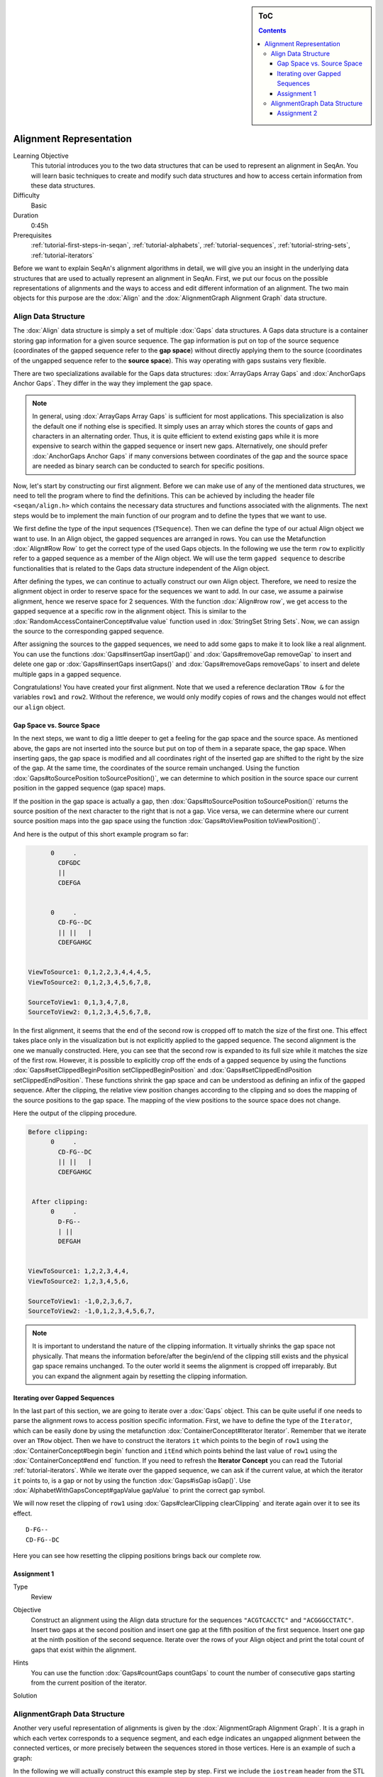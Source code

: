 .. sidebar:: ToC

   .. contents::


.. _tutorial-alignment-representation:

Alignment Representation
------------------------

Learning Objective
  This tutorial introduces you to the two data structures that can be used to represent an alignment in SeqAn.
  You will learn basic techniques to create and modify such data structures and how to access certain information from these data structures.

Difficulty
  Basic

Duration
  0:45h

Prerequisites
  :ref:`tutorial-first-steps-in-seqan`, :ref:`tutorial-alphabets`, :ref:`tutorial-sequences`, :ref:`tutorial-string-sets`, :ref:`tutorial-iterators`

Before we want to explain SeqAn's alignment algorithms in detail, we will give you an insight in the underlying data structures that are used to actually represent an alignment in SeqAn.
First, we put our focus on the possible representations of alignments and the ways to access and edit different information of an alignment.
The two main objects for this purpose are the :dox:`Align` and the :dox:`AlignmentGraph Alignment Graph` data structure.

Align Data Structure
~~~~~~~~~~~~~~~~~~~~

The :dox:`Align` data structure is simply a set of multiple :dox:`Gaps` data structures.
A Gaps data structure is a container storing gap information for a given source sequence.
The gap information is put on top of the source sequence (coordinates of the gapped sequence refer to the **gap space**) without directly applying them to the source (coordinates of the ungapped sequence refer to the **source space**).
This way operating with gaps sustains very flexible.

There are two specializations available for the Gaps data structures:
:dox:`ArrayGaps Array Gaps` and :dox:`AnchorGaps Anchor Gaps`.
They differ in the way they implement the gap space.

.. note::
   In general, using :dox:`ArrayGaps Array Gaps` is sufficient for most applications.
   This specialization is also the default one if nothing else is specified.
   It simply uses an array which stores the counts of gaps and characters in an alternating order.
   Thus, it is quite efficient to extend existing gaps while it is more expensive to search within the gapped sequence or insert new gaps.
   Alternatively, one should prefer :dox:`AnchorGaps Anchor Gaps` if many conversions between coordinates of the gap and the source space are needed as binary search can be conducted to search for specific positions.

Now, let's start by constructing our first alignment.
Before we can make use of any of the mentioned data structures, we need to tell the program where to find the definitions.
This can be achieved by including the header file ``<seqan/align.h>`` which contains the necessary data structures and functions associated with the alignments.
The next steps would be to implement the main function of our program and to define the types that we want to use.

.. includefrags:: core/demos/tutorial/alignments/alignment2_align.cpp
   :fragment: main

We first define the type of the input sequences (``TSequence``).
Then we can define the type of our actual Align object we want to use.
In an Align object, the gapped sequences are arranged in rows.
You can use the Metafunction :dox:`Align#Row Row` to get the correct type of the used Gaps objects.
In the following we use the term ``row`` to explicitly refer to a gapped sequence as a member of the Align object.
We will use the term ``gapped sequence`` to describe functionalities that is related to the Gaps data structure independent of the Align object.

.. includefrags:: core/demos/tutorial/alignments/alignment2_align.cpp
   :fragment: typedefs

After defining the types, we can continue to actually construct our own Align object.
Therefore, we need to resize the alignment object in order to reserve space for the sequences we want to add.
In our case, we assume a pairwise alignment, hence we reserve space for 2 sequences.
With the function :dox:`Align#row row`, we get access to the gapped sequence at a specific row in the alignment object.
This is similar to the :dox:`RandomAccessContainerConcept#value value` function used in :dox:`StringSet String Sets`.
Now, we can assign the source to the corresponding gapped sequence.

.. includefrags:: core/demos/tutorial/alignments/alignment2_align.cpp
   :fragment: init

After assigning the sources to the gapped sequences, we need to add some gaps to make it to look like a real alignment.
You can use the functions :dox:`Gaps#insertGap insertGap()` and :dox:`Gaps#removeGap removeGap` to insert and delete one gap or :dox:`Gaps#insertGaps insertGaps()` and :dox:`Gaps#removeGaps removeGaps` to insert and delete multiple gaps in a gapped sequence.

.. includefrags:: core/demos/tutorial/alignments/alignment2_align.cpp
   :fragment: manipulation

Congratulations!
You have created your first alignment.
Note that we used a reference declaration ``TRow &`` for the variables ``row1`` and ``row2``.
Without the reference, we would only modify copies of rows and the changes would not effect our ``align`` object.

Gap Space vs. Source Space
^^^^^^^^^^^^^^^^^^^^^^^^^^

In the next steps, we want to dig a little deeper to get a feeling for the gap space and the source space.
As mentioned above, the gaps are not inserted into the source but put on top of them in a separate space, the gap space.
When inserting gaps, the gap space is modified and all coordinates right of the inserted gap are shifted to the right by the size of the gap.
At the same time, the coordinates of the source remain unchanged.
Using the function :dox:`Gaps#toSourcePosition toSourcePosition()`, we can determine to which position in the source space our current position in the gapped sequence (gap space) maps.

.. includefrags:: core/demos/tutorial/alignments/alignment2_align.cpp
   :fragment: printingSourcePos

If the position in the gap space is actually a gap, then :dox:`Gaps#toSourcePosition toSourcePosition()` returns the source position of the next character to the right that is not a gap.
Vice versa, we can determine where our current source position maps into the gap space using the function :dox:`Gaps#toViewPosition toViewPosition()`.

.. includefrags:: core/demos/tutorial/alignments/alignment2_align.cpp
   :fragment: printingViewPos

And here is the output of this short example program so far:

.. code-block :: console

          0     .
            CDFGDC
            ||
            CDEFGA


          0     .
            CD-FG--DC
            || ||   |
            CDEFGAHGC


    ViewToSource1: 0,1,2,2,3,4,4,4,5,
    ViewToSource2: 0,1,2,3,4,5,6,7,8,

    SourceToView1: 0,1,3,4,7,8,
    SourceToView2: 0,1,2,3,4,5,6,7,8,

In the first alignment, it seems that the end of the second row is cropped off to match the size of the first one.
This effect takes place only in the visualization but is not explicitly applied to the gapped sequence.
The second alignment is the one we manually constructed.
Here, you can see that the second row is expanded to its full size while it matches the size of the first row.
However, it is possible to explicitly crop off the ends of a gapped sequence by using the functions :dox:`Gaps#setClippedBeginPosition setClippedBeginPosition` and :dox:`Gaps#setClippedEndPosition setClippedEndPosition`.
These functions shrink the gap space and can be understood as defining an infix of the gapped sequence.
After the clipping, the relative view position changes according to the clipping and so does the mapping of the source positions to the gap space.
The mapping of the view positions to the source space does not change.

.. includefrags:: core/demos/tutorial/alignments/alignment2_align.cpp
   :fragment: clipping

Here the output of the clipping procedure.

.. code-block :: console

    Before clipping:
          0     .
            CD-FG--DC
            || ||   |
            CDEFGAHGC


     After clipping:
          0     .
            D-FG--
            | ||
            DEFGAH


    ViewToSource1: 1,2,2,3,4,4,
    ViewToSource2: 1,2,3,4,5,6,

    SourceToView1: -1,0,2,3,6,7,
    SourceToView2: -1,0,1,2,3,4,5,6,7,

.. note::
   It is important to understand the nature of the clipping information.
   It virtually shrinks the gap space not physically.
   That means the information before/after the begin/end of the clipping still exists and the physical gap space remains unchanged.
   To the outer world it seems the alignment is cropped off irreparably.
   But you can expand the alignment again by resetting the clipping information.

Iterating over Gapped Sequences
^^^^^^^^^^^^^^^^^^^^^^^^^^^^^^^

In the last part of this section, we are going to iterate over a :dox:`Gaps` object.
This can be quite useful if one needs to parse the alignment rows to access position specific information.
First, we have to define the type of the ``Iterator``, which can be easily done by using the metafunction :dox:`ContainerConcept#Iterator Iterator`.
Remember that we iterate over an ``TRow`` object.
Then we have to construct the iterators ``it`` which points to the begin of ``row1`` using the :dox:`ContainerConcept#begin begin` function and ``itEnd`` which points behind the last value of ``row1`` using the :dox:`ContainerConcept#end end` function.
If you need to refresh the **Iterator Concept** you can read the Tutorial :ref:`tutorial-iterators`.
While we iterate over the gapped sequence, we can ask if the current value, at which the iterator ``it`` points to, is a gap or not by using the function :dox:`Gaps#isGap isGap()`.
Use :dox:`AlphabetWithGapsConcept#gapValue gapValue` to print the correct gap symbol.

.. includefrags:: core/demos/tutorial/alignments/alignment2_align.cpp
   :fragment: iteratingRowClipped

We will now reset the clipping of ``row1`` using :dox:`Gaps#clearClipping clearClipping` and iterate again over it to see its effect.

.. includefrags:: core/demos/tutorial/alignments/alignment2_align.cpp
   :fragment: iteratingRowClipped2

::

    D-FG--
    CD-FG--DC

Here you can see how resetting the clipping positions brings back our complete row.

Assignment 1
^^^^^^^^^^^^

.. container:: assignment

   Type
     Review

   Objective
     Construct an alignment using the Align data structure for the sequences ``"ACGTCACCTC"`` and ``"ACGGGCCTATC"``.
     Insert two gaps at the second position and insert one gap at the fifth position of the first sequence.
     Insert one gap at the ninth position of the second sequence.
     Iterate over the rows of your Align object and print the total count of gaps that exist within the alignment.

   Hints
     .. container :: foldable

        You can use the function :dox:`Gaps#countGaps countGaps` to count the number of consecutive gaps starting from the current position of the iterator.

   Solution
       .. container:: foldable

          .. includefrags :: core/demos/tutorial/alignments/alignment_align_assignment1.cpp
             :fragment: solution

AlignmentGraph Data Structure
~~~~~~~~~~~~~~~~~~~~~~~~~~~~~

Another very useful representation of alignments is given by the :dox:`AlignmentGraph Alignment Graph`.
It is a graph in which each vertex corresponds to a sequence segment, and each edge indicates an ungapped alignment between the connected vertices, or more precisely between the sequences stored in those vertices.
Here is an example of such a graph:

.. image:: alignment_example.png

In the following we will actually construct this example step by step.
First we include the ``iostream`` header from the STL and the ``<seqan/align.h>`` header to include all necessary functions and data structures we want to use.
We use the namespace ``seqan`` and write the ``main`` function with an empty body.

.. includefrags:: core/demos/tutorial/alignments/alignment_representation_ag.cpp
   :fragment: main

At the begin of the function we define our types we want to use later on.
We define ``TSequence`` as the type of our input strings.
Since we work with a :dox:`Dna` alphabet we define ``TSequence`` as a :dox:`String` over a Dna alphabet.
For the AlignmentGraph we need two StringSets.
The ``TStringSet`` is used to actually store the input sequences and the ``TDepStringSet`` is internally used by the AlignmentGraph.
That is the AlignmentGraph does not copy the sources into its data structure but rather stores a reference to each of the given input strings as it does not modify the input sequences.
The :dox:`DependentStringSet Dependent StringSet` facilitates this behavior.
In the end we define the actual AlignmentGraph type.

.. includefrags:: core/demos/tutorial/alignments/alignment_representation_ag.cpp
   :fragment: typedef

We first create our two input sequences ``TTGT`` and ``TTAGT`` append them to the StringSet ``strings`` using the :dox:`SequenceConcept#appendValue appendValue` function and pass the initialized ``strings`` object as a parameter to the constructor of the AlignmentGraph ``alignG``.

.. includefrags:: core/demos/tutorial/alignments/alignment_representation_ag.cpp
   :fragment: init

Before we construct the alignment we print the unmodified AlignmentGraph.
Then we add some alignment information to the graph.
In order to add an ungapped alignment segment we have to add an edge connecting two nodes of different input sequences.
To do so we can use the function :dox:`Graph#addEdge addEdge` and specify the two vertices that should be connected.
Since we do not have any vertices yet, we create them on the fly using the function :dox:`Graph#addVertex addVertex`.
The function addVertex gets as second parameter the id which points to the the correct input sequence within the ``strings`` object.
We can use the function :dox:`StringSet#positionToId positionToId()` to receive the id that corresponds to a certain position within the underlying Dependent StringSet of the AlignmentGraph.
We can access the Dependent StringSet using the function :dox:`Align#stringSet stringSet()`.
The third parameter of addVertex specifies the begin position of the segment within the respective input sequence and the fourth parameter specifies its length.
Now, we add an edge between the two vertices of each input sequence which covers the first two positions.
In the next step we have to add a gap.
We can do this simply by just adding a vertex that covers the inserted string.
Finally we have to add the second edge to represent the last ungapped sequence and then we print the constructed alignment.

.. includefrags:: core/demos/tutorial/alignments/alignment_representation_ag.cpp
   :fragment: construct

Here the output of the program.
The first output prints the empty adjacency and edge list.
The second output prints our desired alignment.

.. code-block :: console

    Adjacency list:
    Edge list:

    Alignment matrix:
          0     .
            TT-GT
            || ||
            TTAGT

The general usage of graphs is explained in the :ref:`tutorial-graphs` tutorial.

Assignment 2
^^^^^^^^^^^^

.. container:: assignment

   Type
     Review

   Objective
     Construct a multiple sequence alignment using the Alignment Graph data structure.
     Use the three sequences ``GARFIELDTHECAT``, ``GARFIELDTHEBIGCAT`` and ``THEBIGCAT`` and align them such that you obtain the maximal number of matches.

   Hints
     .. container :: foldable

        The function :dox:`AlignmentGraph#findVertex findVertex` returns the vertex of an AlignmentGraph that covers the given position in the given sequence.

   Solution
     .. container :: foldable

        .. includefrags :: core/demos/tutorial/alignments/alignment_representation_ag_assignment1.cpp
           :fragment: main

        .. code-block :: console

            0     .    :    .
            GARFIELDTHE---CAT
            |||||||||||   |||
            GARFIELDTHEBIGCAT
                    |||||||||
            --------THEBIGCAT
